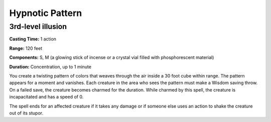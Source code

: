 
.. _srd_Hypnotic-Pattern:

Hypnotic Pattern
-------------------------------------------------------------

3rd-level illusion
^^^^^^^^^^^^^^^^^^

**Casting Time:** 1 action

**Range:** 120 feet

**Components:** S, M (a glowing stick of incense or a crystal vial
filled with phosphorescent material)

**Duration:** Concentration, up to 1 minute

You create a twisting pattern of colors that weaves through the air
inside a 30 foot cube within range. The pattern appears for a moment and
vanishes. Each creature in the area who sees the pattern must make a
Wisdom saving throw. On a failed save, the creature becomes charmed for
the duration. While charmed by this spell, the creature is incapacitated
and has a speed of 0.

The spell ends for an affected creature if it takes any damage or if
someone else uses an action to shake the creature out of its stupor.
